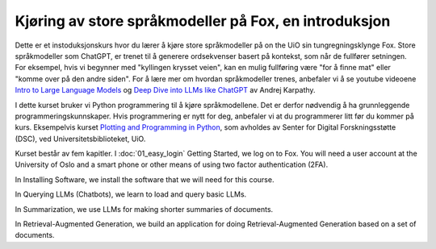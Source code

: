 .. _00_introduction:

Kjøring av store språkmodeller på Fox, en introduksjon
==========================================================

.. index:: LLM, large language models, språkmodeller, HPC, tungregningsklynge

Dette er et instoduksjonskurs hvor du lærer å kjøre store språkmodeller på on the UiO sin tungregningsklynge Fox. Store språkmodeller som ChatGPT, er trenet til å generere ordsekvenser basert på kontekst, som når de fullfører setningen. For eksempel, hvis vi begynner med "kyllingen krysset veien", kan en mulig fullføring være "for å finne mat" eller "komme over på den andre siden". For å lære mer om hvordan språkmodeller trenes, anbefaler vi å se youtube videoene `Intro to Large Language Models <https://www.youtube.com/watch?v=zjkBMFhNj_g>`_ og `Deep Dive into LLMs like ChatGPT <https://www.youtube.com/watch?v=7xTGNNLPyMI>`_ av Andrej Karpathy.

I dette kurset bruker vi Python programmering til å kjøre språkmodellene. Det er derfor nødvendig å ha grunnleggende programmeringskunnskaper. Hvis programmering er nytt for deg, anbefaler vi at du programmerer litt før du kommer på kurs. Eksempelvis kurset `Plotting and Programming in Python <https://swcarpentry.github.io/python-novice-gapminder/>`_, som avholdes av Senter for Digital Forskningsstøtte (DSC), ved Universitetsbiblioteket, UiO.

Kurset består av fem kapitler. I :doc:`01_easy_login` Getting Started, we log on to Fox. You will need a user account at the University of Oslo and a smart phone or other means of using two factor authentication (2FA).


In Installing Software, we install the software that we will need for this course.

In Querying LLMs (Chatbots), we learn to load and query basic LLMs.

In Summarization, we use LLMs for making shorter summaries of documents.

In Retrieval-Augmented Generation, we build an application for doing Retrieval-Augmented Generation based on a set of documents.
